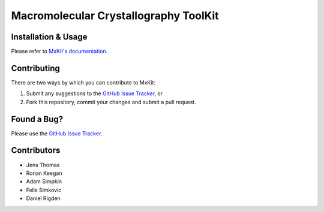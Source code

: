..

**************************************
Macromolecular Crystallography ToolKit
**************************************

.. image:: https://readthedocs.org/projects/mxkit/badge/?version=latest
   :target: http://mxkit.readthedocs.io/en/latest/?badge=latest
   :alt: Documentation Status

.. image:: https://travis-ci.org/rigdenlab/mxkit.svg?branch=master
   :target: https://travis-ci.org/rigdenlab/mxkit
   :alt: Travis Build

Installation & Usage
++++++++++++++++++++
Please refer to `MxKit's documentation <http://mxkit.rtfd.org/en/latest/install.html>`_.

Contributing
++++++++++++
There are two ways by which you can contribute to MxKit:

1. Submit any suggestions to the `GitHub Issue Tracker`_, or
2. Fork this repository, commit your changes and submit a pull request.

Found a Bug?
++++++++++++
Please use the `GitHub Issue Tracker`_.

Contributors
++++++++++++
- Jens Thomas
- Ronan Keegan
- Adam Simpkin
- Felix Simkovic
- Daniel Rigden

.. _GitHub Issue Tracker: https://github.com/rigdenlab/mxkit/issues
